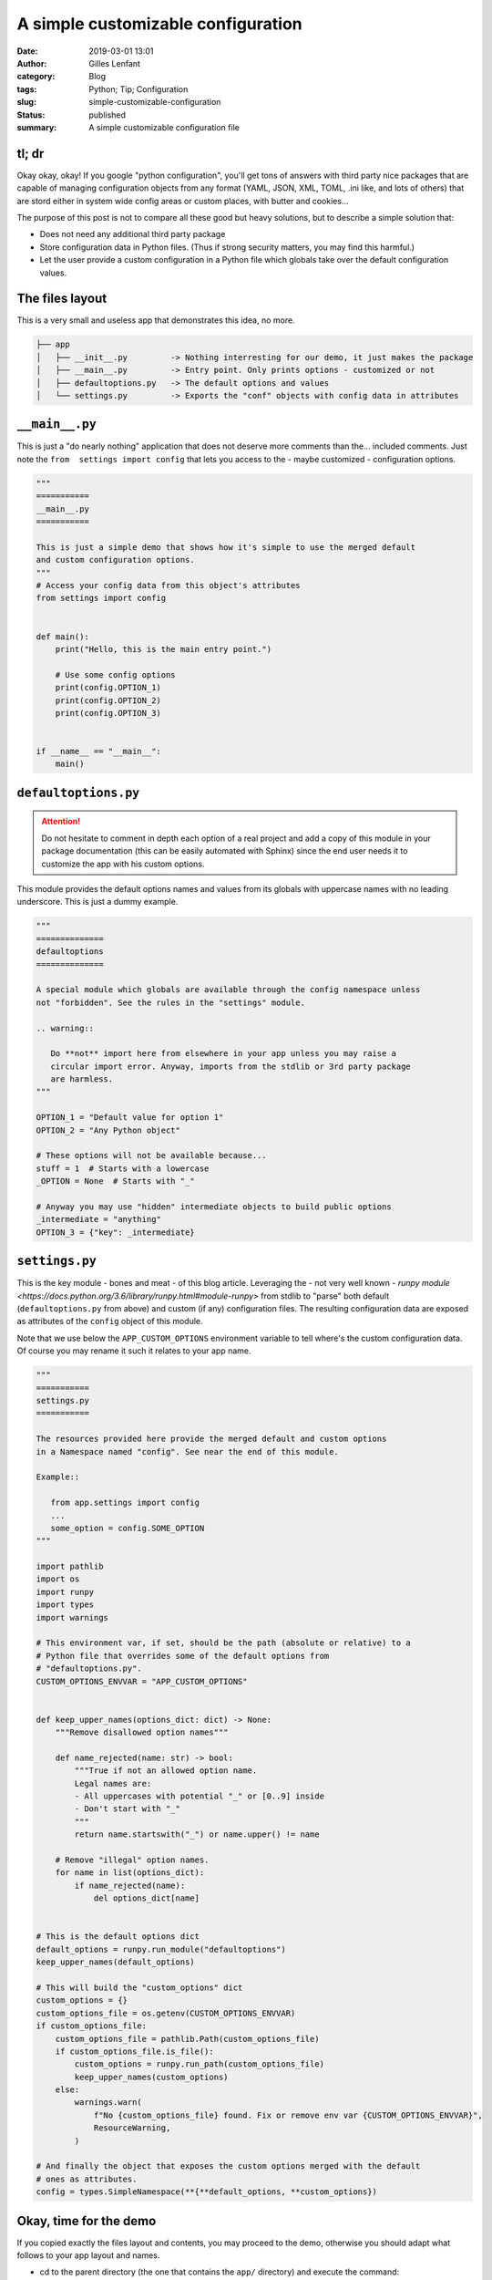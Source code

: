 A simple customizable configuration
###################################
:date: 2019-03-01 13:01
:author: Gilles Lenfant
:category: Blog
:tags: Python; Tip; Configuration
:slug: simple-customizable-configuration
:status: published
:summary: A simple customizable configuration file

tl; dr
======

Okay okay, okay! If you google "python configuration", you'll get tons of answers with third party nice packages that are capable of managing configuration objects from any format (YAML, JSON, XML, TOML, .ini like, and lots of others) that are stord either in system wide config areas or custom places, with butter and cookies...

The purpose of this post is not to compare all these good but heavy solutions, but to describe a simple solution that:

- Does not need any additional third party package
- Store configuration data in Python files. (Thus if strong security matters, you may find this harmful.)
- Let the user provide a custom configuration in a Python file which globals take over the default configuration values.

The files layout
================

This is a very small and useless app that demonstrates this idea, no more.

.. code:: text

   ├── app
   │   ├── __init__.py         -> Nothing interresting for our demo, it just makes the package
   │   ├── __main__.py         -> Entry point. Only prints options - customized or not
   │   ├── defaultoptions.py   -> The default options and values
   │   └── settings.py         -> Exports the "conf" objects with config data in attributes

``__main__.py``
===============

This is just a "do nearly nothing" application that does not deserve more comments than the... included comments. Just note the ``from  settings import config`` that lets you access to the - maybe customized - configuration options.

.. code:: python

   """
   ===========
   __main__.py
   ===========

   This is just a simple demo that shows how it's simple to use the merged default
   and custom configuration options.
   """
   # Access your config data from this object's attributes
   from settings import config


   def main():
       print("Hello, this is the main entry point.")

       # Use some config options
       print(config.OPTION_1)
       print(config.OPTION_2)
       print(config.OPTION_3)


   if __name__ == "__main__":
       main()

``defaultoptions.py``
=====================

.. attention::

   Do not hesitate to comment in depth each option of a real project and add a copy of this module in your package documentation (this can be easily automated with Sphinx) since the end user needs it to customize the app with his custom options.

This module provides the default options names and values from its globals with uppercase names with no leading underscore. This is just a dummy example.

.. code:: python

   """
   ==============
   defaultoptions
   ==============

   A special module which globals are available through the config namespace unless
   not "forbidden". See the rules in the "settings" module.

   .. warning::

      Do **not** import here from elsewhere in your app unless you may raise a
      circular import error. Anyway, imports from the stdlib or 3rd party package
      are harmless.
   """

   OPTION_1 = "Default value for option 1"
   OPTION_2 = "Any Python object"

   # These options will not be available because...
   stuff = 1  # Starts with a lowercase
   _OPTION = None  # Starts with "_"

   # Anyway you may use "hidden" intermediate objects to build public options
   _intermediate = "anything"
   OPTION_3 = {"key": _intermediate}

``settings.py``
===============

This is the key module - bones and meat - of this blog article. Leveraging the - not very well known - `runpy module <https://docs.python.org/3.6/library/runpy.html#module-runpy>` from stdlib to "parse" both default (``defaultoptions.py`` from above) and custom (if any) configuration files. The resulting configuration data are exposed as attributes of the ``config`` object of this module.

Note that we use below the ``APP_CUSTOM_OPTIONS`` environment variable to tell where's the custom configuration data. Of course you may rename it such it relates to your app name.

.. code:: python

   """
   ===========
   settings.py
   ===========

   The resources provided here provide the merged default and custom options
   in a Namespace named "config". See near the end of this module.

   Example::

      from app.settings import config
      ...
      some_option = config.SOME_OPTION
   """

   import pathlib
   import os
   import runpy
   import types
   import warnings

   # This environment var, if set, should be the path (absolute or relative) to a
   # Python file that overrides some of the default options from
   # "defaultoptions.py".
   CUSTOM_OPTIONS_ENVVAR = "APP_CUSTOM_OPTIONS"


   def keep_upper_names(options_dict: dict) -> None:
       """Remove disallowed option names"""

       def name_rejected(name: str) -> bool:
           """True if not an allowed option name.
           Legal names are:
           - All uppercases with potential "_" or [0..9] inside
           - Don't start with "_"
           """
           return name.startswith("_") or name.upper() != name

       # Remove "illegal" option names.
       for name in list(options_dict):
           if name_rejected(name):
               del options_dict[name]


   # This is the default options dict
   default_options = runpy.run_module("defaultoptions")
   keep_upper_names(default_options)

   # This will build the "custom_options" dict
   custom_options = {}
   custom_options_file = os.getenv(CUSTOM_OPTIONS_ENVVAR)
   if custom_options_file:
       custom_options_file = pathlib.Path(custom_options_file)
       if custom_options_file.is_file():
           custom_options = runpy.run_path(custom_options_file)
           keep_upper_names(custom_options)
       else:
           warnings.warn(
               f"No {custom_options_file} found. Fix or remove env var {CUSTOM_OPTIONS_ENVVAR}",
               ResourceWarning,
           )

   # And finally the object that exposes the custom options merged with the default
   # ones as attributes.
   config = types.SimpleNamespace(**{**default_options, **custom_options})

Okay, time for the demo
=======================

If you copied exactly the files layout and contents, you may proceed to the demo, otherwise you should adapt what follows to your app layout and names.

- cd to the parent directory (the one that contains the ``app/`` directory) and execute the command:

.. code:: console

   python app

This should display:

.. code:: text

   Hello, this is the main entry point.
   Default value for option 1
   Any Python object
   {'key': 'anything'}

You have seen the default values of three options. Now let's start a custom configuration. Create in the same directory a ``customoptions.py`` file with only this line:

.. code:: python

   OPTION_1 = "Custom value for option 1"

We can now "tell" the app to use the custom options redefined in this file:

.. code:: console

   APP_CUSTOM_OPTIONS=customoptions.py python app

Now this displays:

.. code:: text

   Hello, this is the main entry point.
   Custom value for option 1
   Any Python object
   {'key': 'anything'}

As you can notice, this only changed the value of ``OPTION_1`` when the other options keep their default value.

.. attention::

   The examples work as is with Python 3.6 and up. Using an older Python version down to Python 2.7 may require some changes (no pathlib, fo f-strings, etc.)
